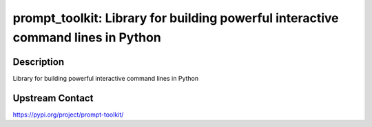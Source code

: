 prompt_toolkit: Library for building powerful interactive command lines in Python
=================================================================================

Description
-----------

Library for building powerful interactive command lines in Python

Upstream Contact
----------------

https://pypi.org/project/prompt-toolkit/

